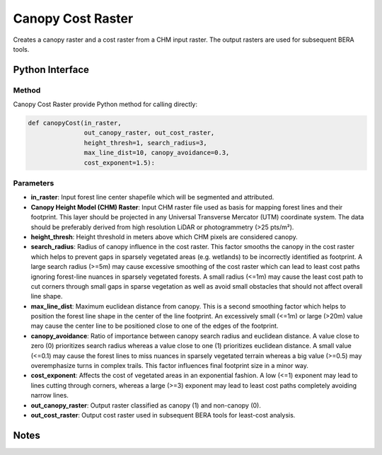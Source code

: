 *******************
Canopy Cost Raster
*******************

Creates a canopy raster and a cost raster from a CHM input raster. The output rasters are used for subsequent BERA tools.

Python Interface
================


Method
-----------
Canopy Cost Raster provide Python method for calling directly:

.. code-block:: python 
    
    def canopyCost(in_raster,
                   out_canopy_raster, out_cost_raster,
                   height_thresh=1, search_radius=3,
                   max_line_dist=10, canopy_avoidance=0.3,
                   cost_exponent=1.5):

Parameters
-----------
* **in_raster**:	Input forest line center shapefile which will be segmented and attributed.

* **Canopy Height Model (CHM) Raster**:	Input CHM raster file used as basis for mapping forest lines and their footprint. This layer should be projected in any Universal Transverse Mercator (UTM) coordinate system. The data should be preferably derived from high resolution LiDAR or photogrammetry (>25 pts/m²).
* **height_thresh**:	Height threshold in meters above which CHM pixels are considered canopy.
* **search_radius**:	Radius of canopy influence in the cost raster. This factor smooths the canopy in the cost raster which helps to prevent gaps in sparsely vegetated areas (e.g. wetlands) to be incorrectly identified as footprint. A large search radius (>=5m) may cause excessive smoothing of the cost raster which can lead to least cost paths ignoring forest-line nuances in sparsely vegetated forests. A small radius (<=1m) may cause the least cost path to cut corners through small gaps in sparse vegetation as well as avoid small obstacles that should not affect overall line shape.
* **max_line_dist**:	Maximum euclidean distance from canopy. This is a second smoothing factor which helps to position the forest line shape in the center of the line footprint. An excessively small (<=1m) or large (>20m) value may cause the center line to be positioned close to one of the edges of the footprint.
* **canopy_avoidance**:	Ratio of importance between canopy search radius and euclidean distance. A value close to zero (0) prioritizes search radius whereas a value close to one (1) prioritizes euclidean distance. A small value (<=0.1) may cause the forest lines to miss nuances in sparsely vegetated terrain whereas a big value (>=0.5) may overemphasize turns in complex trails. This factor influences final footprint size in a minor way.
* **cost_exponent**:	Affects the cost of vegetated areas in an exponential fashion. A low (<=1) exponent may lead to lines cutting through corners, whereas a large (>=3) exponent may lead to least cost paths completely avoiding narrow lines.
* **out_canopy_raster**:	Output raster classified as canopy (1) and non-canopy (0).	
* **out_cost_raster**:	Output cost raster used in subsequent BERA tools for least-cost analysis.

Notes
=============
